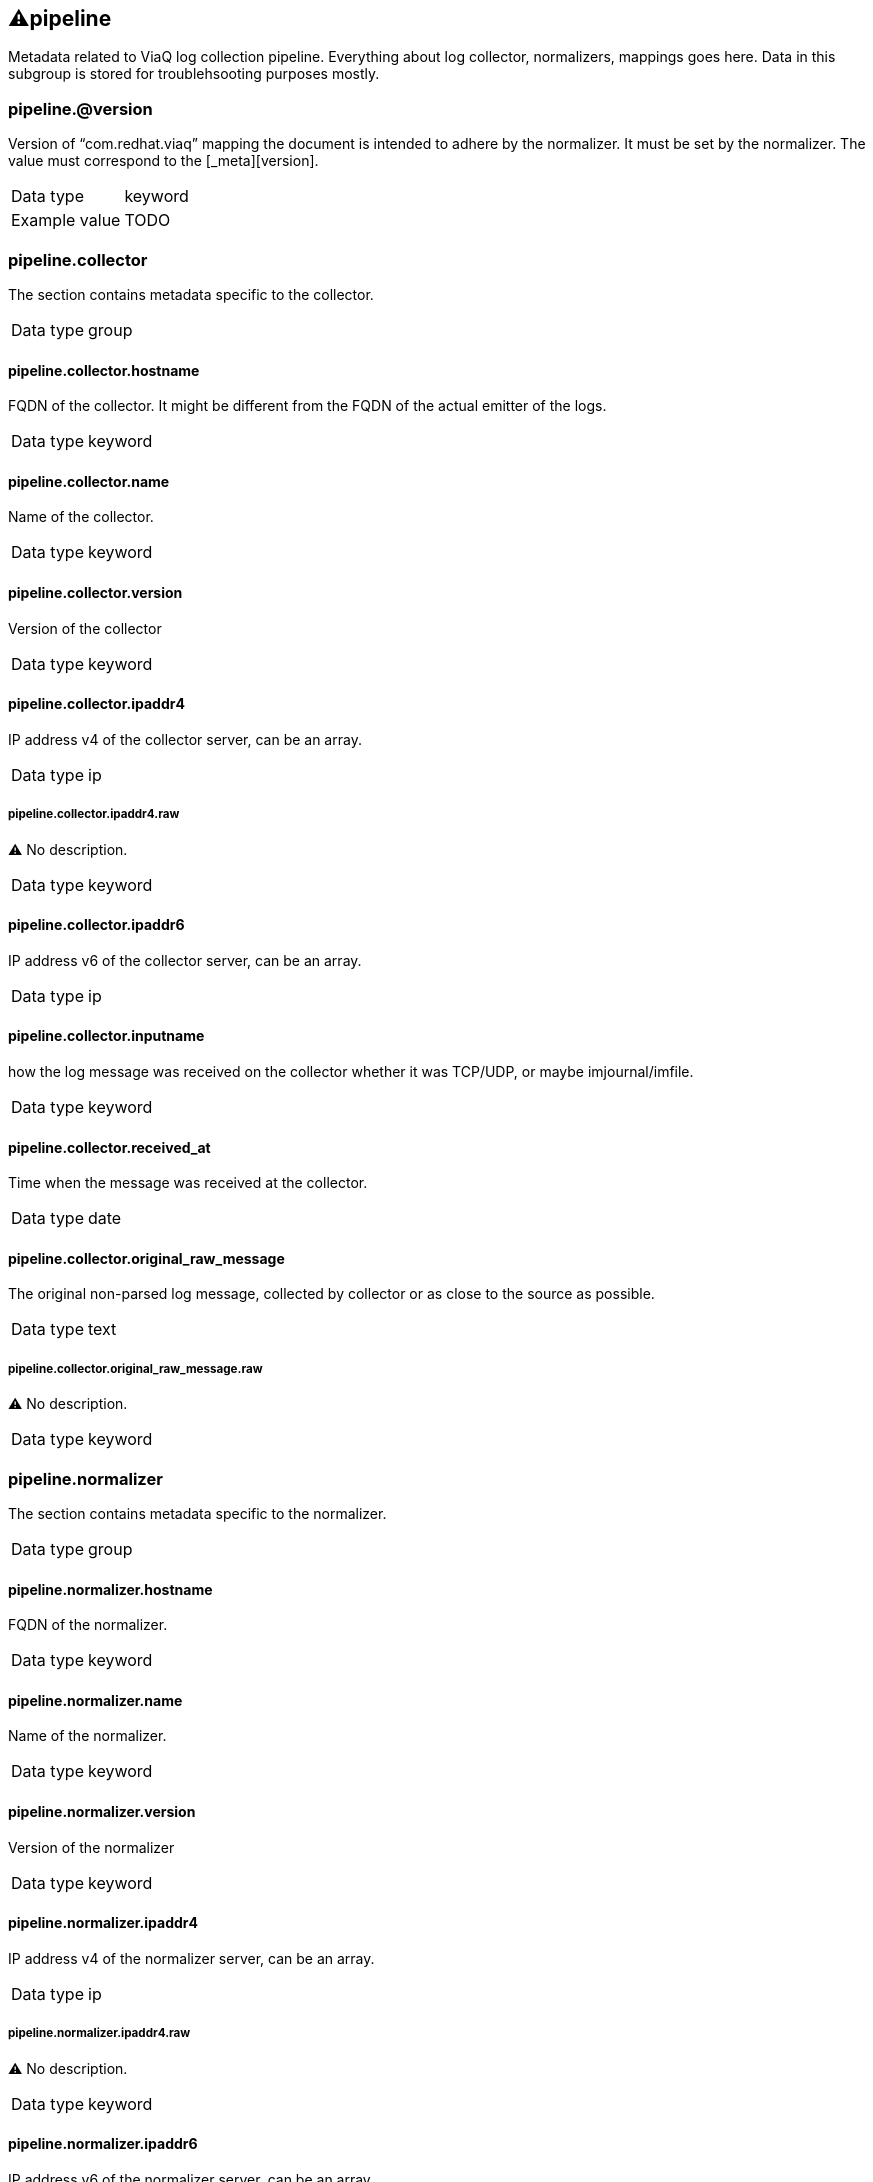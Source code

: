 == ⚠pipeline


Metadata related to ViaQ log collection pipeline. Everything about log collector, normalizers, mappings goes here. Data in this subgroup is stored for troublehsooting purposes mostly.

=== pipeline.@version


Version of “com.redhat.viaq” mapping the document is intended to adhere by the normalizer. It must be set by the normalizer. The value must correspond to the [_meta][version]. 

[horizontal]
Data type:: keyword

Example value:: TODO



=== pipeline.collector


The section contains metadata specific to the collector. 

[horizontal]
Data type:: group


==== pipeline.collector.hostname


FQDN of the collector. It might be different from the FQDN of the actual emitter of the logs. 

[horizontal]
Data type:: keyword



==== pipeline.collector.name


Name of the collector. 

[horizontal]
Data type:: keyword



==== pipeline.collector.version


Version of the collector 

[horizontal]
Data type:: keyword



==== pipeline.collector.ipaddr4


IP address v4 of the collector server, can be an array. 

[horizontal]
Data type:: ip


===== pipeline.collector.ipaddr4.raw


⚠ No description. 

[horizontal]
Data type:: keyword




==== pipeline.collector.ipaddr6


IP address v6 of the collector server, can be an array. 

[horizontal]
Data type:: ip



==== pipeline.collector.inputname


how the log message was received on the collector whether it was TCP/UDP, or maybe imjournal/imfile. 

[horizontal]
Data type:: keyword



==== pipeline.collector.received_at


Time when the message was received at the collector. 

[horizontal]
Data type:: date



==== pipeline.collector.original_raw_message


The original non-parsed log message, collected by collector or as close to the source as possible. 

[horizontal]
Data type:: text


===== pipeline.collector.original_raw_message.raw


⚠ No description. 

[horizontal]
Data type:: keyword





=== pipeline.normalizer


The section contains metadata specific to the normalizer. 

[horizontal]
Data type:: group


==== pipeline.normalizer.hostname


FQDN of the normalizer. 

[horizontal]
Data type:: keyword



==== pipeline.normalizer.name


Name of the normalizer. 

[horizontal]
Data type:: keyword



==== pipeline.normalizer.version


Version of the normalizer 

[horizontal]
Data type:: keyword



==== pipeline.normalizer.ipaddr4


IP address v4 of the normalizer server, can be an array. 

[horizontal]
Data type:: ip


===== pipeline.normalizer.ipaddr4.raw


⚠ No description. 

[horizontal]
Data type:: keyword




==== pipeline.normalizer.ipaddr6


IP address v6 of the normalizer server, can be an array. 

[horizontal]
Data type:: ip



==== pipeline.normalizer.inputname


how the log message was received on the normalizer whether it was TCP/UDP. 

[horizontal]
Data type:: keyword



==== pipeline.normalizer.received_at


Time when the message was received at the collector. 

[horizontal]
Data type:: date



==== pipeline.normalizer.original_raw_message


The original non-parsed log message as it is received at the normalizer. 

[horizontal]
Data type:: text


===== pipeline.normalizer.original_raw_message.raw


⚠ No description. 

[horizontal]
Data type:: keyword





=== pipeline.trace


The field records the trace of the message. Each collector/normalizer appends information about itself and the date/time when the message was processed. 

[horizontal]
Data type:: text

Example value:: rsyslog,8.16,2016.02.01 logstash,1.5,2016.03.03



